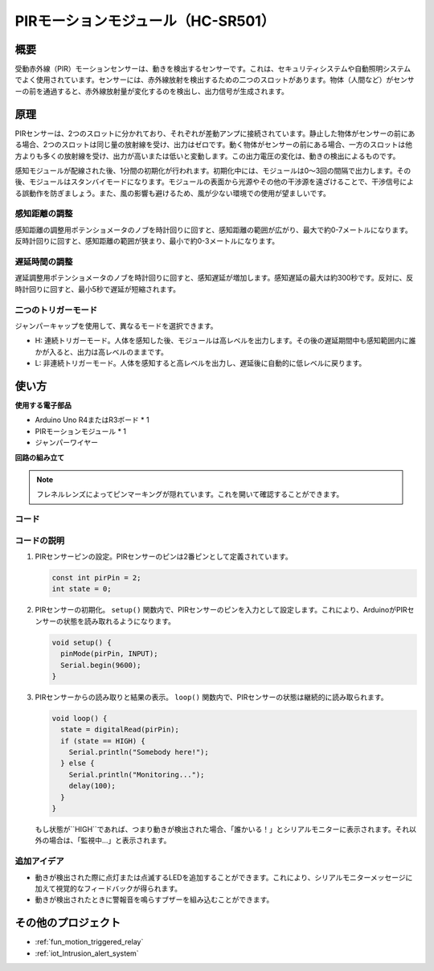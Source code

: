 .. _cpn_pir_motion:

PIRモーションモジュール（HC-SR501）
=====================================

.. image:: img/13_pir_module.png
    :width: 300
    :align: center

概要
---------------------------
受動赤外線（PIR）モーションセンサーは、動きを検出するセンサーです。これは、セキュリティシステムや自動照明システムでよく使用されています。センサーには、赤外線放射を検出するための二つのスロットがあります。物体（人間など）がセンサーの前を通過すると、赤外線放射量が変化するのを検出し、出力信号が生成されます。

原理
---------------------------
PIRセンサーは、2つのスロットに分かれており、それぞれが差動アンプに接続されています。静止した物体がセンサーの前にある場合、2つのスロットは同じ量の放射線を受け、出力はゼロです。動く物体がセンサーの前にある場合、一方のスロットは他方よりも多くの放射線を受け、出力が高いまたは低いと変動します。この出力電圧の変化は、動きの検出によるものです。

.. image:: img/13_pir_working_principle.jpg
    :width: 500
    :align: center

感知モジュールが配線された後、1分間の初期化が行われます。初期化中には、モジュールは0〜3回の間隔で出力します。その後、モジュールはスタンバイモードになります。モジュールの表面から光源やその他の干渉源を遠ざけることで、干渉信号による誤動作を防ぎましょう。また、風の影響も避けるため、風が少ない環境での使用が望ましいです。

.. image:: img/13_pir_module_back.png
    :width: 350
    :align: center

.. raw:: html
    
    <br/><br/> 

感知距離の調整
^^^^^^^^^^^^^^^^^^^^
感知距離の調整用ポテンショメータのノブを時計回りに回すと、感知距離の範囲が広がり、最大で約0-7メートルになります。反時計回りに回すと、感知距離の範囲が狭まり、最小で約0-3メートルになります。

遅延時間の調整
^^^^^^^^^^^^^^^^^^^^
遅延調整用ポテンショメータのノブを時計回りに回すと、感知遅延が増加します。感知遅延の最大は約300秒です。反対に、反時計回りに回すと、最小5秒で遅延が短縮されます。

二つのトリガーモード
^^^^^^^^^^^^^^^^^^^^
ジャンパーキャップを使用して、異なるモードを選択できます。

* H: 連続トリガーモード。人体を感知した後、モジュールは高レベルを出力します。その後の遅延期間中も感知範囲内に誰かが入ると、出力は高レベルのままです。
* L: 非連続トリガーモード。人体を感知すると高レベルを出力し、遅延後に自動的に低レベルに戻ります。

使い方
---------------------------

**使用する電子部品**

- Arduino Uno R4またはR3ボード * 1
- PIRモーションモジュール * 1
- ジャンパーワイヤー


**回路の組み立て**

.. note::
    フレネルレンズによってピンマーキングが隠れています。これを開いて確認することができます。

.. image:: img/13_pir_module_circuit.png
    :width: 400
    :align: center

.. raw:: html
    
    <br/><br/>   

コード
^^^^^^^^^^^^^^^^^^^^

.. raw:: html
    
    <iframe src=https://create.arduino.cc/editor/sunfounder01/4a9b7041-dac5-4d8a-8941-fa0d2d6313d8/preview?embed style="height:510px;width:100%;margin:10px 0" frameborder=0></iframe>


.. raw:: html

   <video loop autoplay muted style = "max-width:100%">
      <source src="../_static/video/basic/13-component_pir_motion.mp4"  type="video/mp4">
      お使いのブラウザはビデオタグをサポートしていません。
   </video>
   <br/><br/>  

コードの説明
^^^^^^^^^^^^^^^^^^^^

1. PIRセンサーピンの設定。PIRセンサーのピンは2番ピンとして定義されています。

   .. code-block:: arduino

      const int pirPin = 2;
      int state = 0;

2. PIRセンサーの初期化。 ``setup()`` 関数内で、PIRセンサーのピンを入力として設定します。これにより、ArduinoがPIRセンサーの状態を読み取れるようになります。

   .. code-block:: arduino

      void setup() {
        pinMode(pirPin, INPUT);
        Serial.begin(9600);
      }

3. PIRセンサーからの読み取りと結果の表示。 ``loop()`` 関数内で、PIRセンサーの状態は継続的に読み取られます。

   .. code-block:: arduino

      void loop() {
        state = digitalRead(pirPin);
        if (state == HIGH) {
          Serial.println("Somebody here!");
        } else {
          Serial.println("Monitoring...");
          delay(100);
        }
      }

   もし状態が``HIGH``であれば、つまり動きが検出された場合、「誰かいる！」とシリアルモニターに表示されます。それ以外の場合は、「監視中...」と表示されます。

追加アイデア
^^^^^^^^^^^^^^^^^^^^

- 動きが検出された際に点灯または点滅するLEDを追加することができます。これにより、シリアルモニターメッセージに加えて視覚的なフィードバックが得られます。
- 動きが検出されたときに警報音を鳴らすブザーを組み込むことができます。

その他のプロジェクト
---------------------------
* :ref:`fun_motion_triggered_relay`
* :ref:`iot_Intrusion_alert_system`

